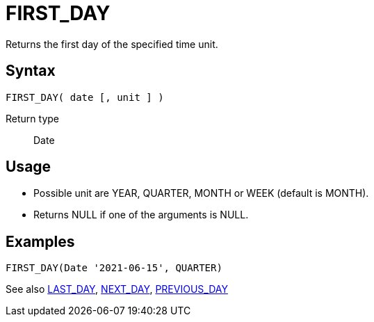 ////
Licensed to the Apache Software Foundation (ASF) under one
or more contributor license agreements.  See the NOTICE file
distributed with this work for additional information
regarding copyright ownership.  The ASF licenses this file
to you under the Apache License, Version 2.0 (the
"License"); you may not use this file except in compliance
with the License.  You may obtain a copy of the License at
  http://www.apache.org/licenses/LICENSE-2.0
Unless required by applicable law or agreed to in writing,
software distributed under the License is distributed on an
"AS IS" BASIS, WITHOUT WARRANTIES OR CONDITIONS OF ANY
KIND, either express or implied.  See the License for the
specific language governing permissions and limitations
under the License.
////
= FIRST_DAY

Returns the first day of the specified time unit.

== Syntax
----
FIRST_DAY( date [, unit ] )
----

Return type:: Date

== Usage

* Possible unit are YEAR, QUARTER, MONTH or WEEK (default is MONTH). 
* Returns NULL if one of the arguments is NULL.

== Examples
----
FIRST_DAY(Date '2021-06-15', QUARTER)
----

See also xref:last_day.adoc[LAST_DAY], xref:next_day.adoc[NEXT_DAY], xref:previous_day.adoc[PREVIOUS_DAY]
